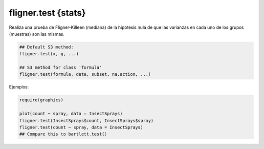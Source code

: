 fligner.test {stats}
====================

Realiza una prueba de Fligner-Killeen (mediana) de la hipótesis nula de que las varianzas en cada uno de los grupos (muestras) son las mismas.

.. code:: R

   ## Default S3 method:
   fligner.test(x, g, ...)

   ## S3 method for class 'formula'
   fligner.test(formula, data, subset, na.action, ...)

Ejemplos:

.. code:: R

   require(graphics)

   plot(count ~ spray, data = InsectSprays)
   fligner.test(InsectSprays$count, InsectSprays$spray)
   fligner.test(count ~ spray, data = InsectSprays)
   ## Compare this to bartlett.test()

